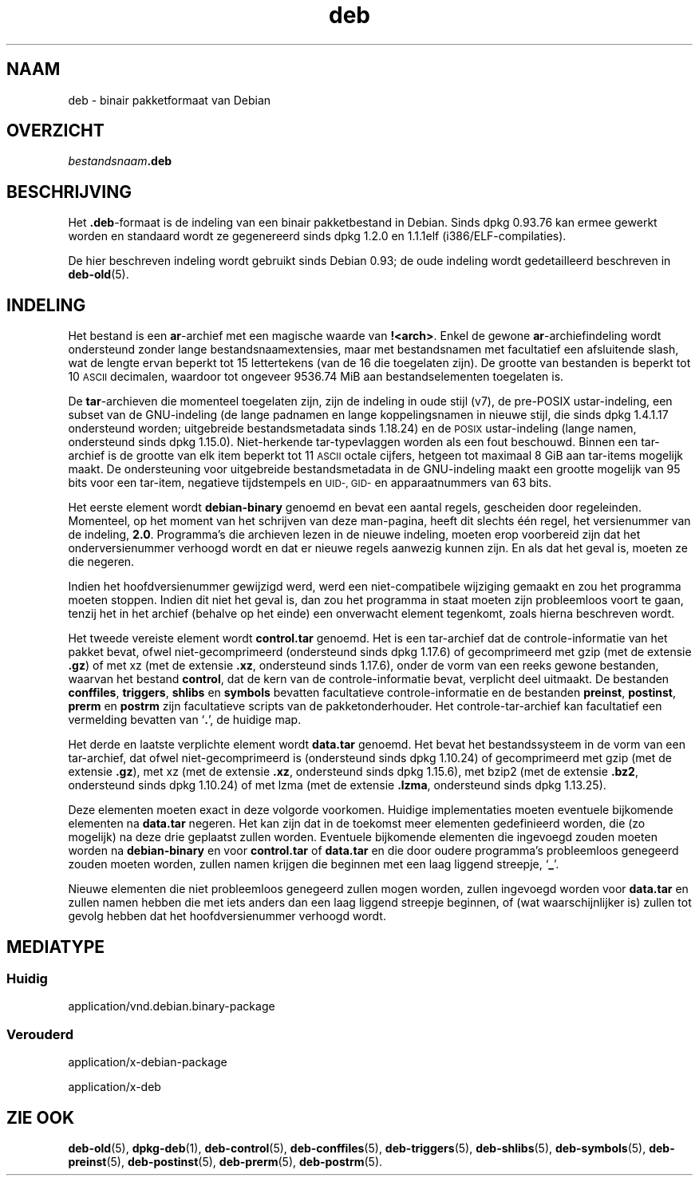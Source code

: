 .\" Automatically generated by Pod::Man 4.11 (Pod::Simple 3.35)
.\"
.\" Standard preamble:
.\" ========================================================================
.de Sp \" Vertical space (when we can't use .PP)
.if t .sp .5v
.if n .sp
..
.de Vb \" Begin verbatim text
.ft CW
.nf
.ne \\$1
..
.de Ve \" End verbatim text
.ft R
.fi
..
.\" Set up some character translations and predefined strings.  \*(-- will
.\" give an unbreakable dash, \*(PI will give pi, \*(L" will give a left
.\" double quote, and \*(R" will give a right double quote.  \*(C+ will
.\" give a nicer C++.  Capital omega is used to do unbreakable dashes and
.\" therefore won't be available.  \*(C` and \*(C' expand to `' in nroff,
.\" nothing in troff, for use with C<>.
.tr \(*W-
.ds C+ C\v'-.1v'\h'-1p'\s-2+\h'-1p'+\s0\v'.1v'\h'-1p'
.ie n \{\
.    ds -- \(*W-
.    ds PI pi
.    if (\n(.H=4u)&(1m=24u) .ds -- \(*W\h'-12u'\(*W\h'-12u'-\" diablo 10 pitch
.    if (\n(.H=4u)&(1m=20u) .ds -- \(*W\h'-12u'\(*W\h'-8u'-\"  diablo 12 pitch
.    ds L" ""
.    ds R" ""
.    ds C` ""
.    ds C' ""
'br\}
.el\{\
.    ds -- \|\(em\|
.    ds PI \(*p
.    ds L" ``
.    ds R" ''
.    ds C`
.    ds C'
'br\}
.\"
.\" Escape single quotes in literal strings from groff's Unicode transform.
.ie \n(.g .ds Aq \(aq
.el       .ds Aq '
.\"
.\" If the F register is >0, we'll generate index entries on stderr for
.\" titles (.TH), headers (.SH), subsections (.SS), items (.Ip), and index
.\" entries marked with X<> in POD.  Of course, you'll have to process the
.\" output yourself in some meaningful fashion.
.\"
.\" Avoid warning from groff about undefined register 'F'.
.de IX
..
.nr rF 0
.if \n(.g .if rF .nr rF 1
.if (\n(rF:(\n(.g==0)) \{\
.    if \nF \{\
.        de IX
.        tm Index:\\$1\t\\n%\t"\\$2"
..
.        if !\nF==2 \{\
.            nr % 0
.            nr F 2
.        \}
.    \}
.\}
.rr rF
.\" ========================================================================
.\"
.IX Title "deb 5"
.TH deb 5 "2020-08-02" "1.20.5" "dpkg suite"
.\" For nroff, turn off justification.  Always turn off hyphenation; it makes
.\" way too many mistakes in technical documents.
.if n .ad l
.nh
.SH "NAAM"
.IX Header "NAAM"
deb \- binair pakketformaat van Debian
.SH "OVERZICHT"
.IX Header "OVERZICHT"
\&\fIbestandsnaam\fR\fB.deb\fR
.SH "BESCHRIJVING"
.IX Header "BESCHRIJVING"
Het \fB.deb\fR\-formaat is de indeling van een binair pakketbestand in
Debian. Sinds dpkg 0.93.76 kan ermee gewerkt worden en standaard wordt ze
gegenereerd sinds dpkg 1.2.0 en 1.1.1elf (i386/ELF\-compilaties).
.PP
De hier beschreven indeling wordt gebruikt sinds Debian 0.93; de oude
indeling wordt gedetailleerd beschreven in \fBdeb-old\fR(5).
.SH "INDELING"
.IX Header "INDELING"
Het bestand is een \fBar\fR\-archief met een magische waarde van
\&\fB!<arch>\fR. Enkel de gewone \fBar\fR\-archiefindeling wordt ondersteund
zonder lange bestandsnaamextensies, maar met bestandsnamen met facultatief
een afsluitende slash, wat de lengte ervan beperkt tot 15 lettertekens (van
de 16 die toegelaten zijn). De grootte van bestanden is beperkt tot 10 \s-1ASCII\s0
decimalen, waardoor tot ongeveer 9536.74 MiB aan bestandselementen
toegelaten is.
.PP
De \fBtar\fR\-archieven die momenteel toegelaten zijn, zijn de indeling in oude
stijl (v7), de pre-POSIX ustar-indeling, een subset van de GNU-indeling (de
lange padnamen en lange koppelingsnamen in nieuwe stijl, die sinds dpkg
1.4.1.17 ondersteund worden; uitgebreide bestandsmetadata sinds 1.18.24) en
de \s-1POSIX\s0 ustar-indeling (lange namen, ondersteund sinds dpkg
1.15.0). Niet-herkende tar-typevlaggen worden als een fout beschouwd. Binnen
een tar-archief is de grootte van elk item beperkt tot 11 \s-1ASCII\s0 octale
cijfers, hetgeen tot maximaal 8 GiB aan tar-items mogelijk maakt. De
ondersteuning voor uitgebreide bestandsmetadata in de GNU-indeling maakt een
grootte mogelijk van 95 bits voor een tar-item, negatieve tijdstempels en
\&\s-1UID\-, GID\-\s0 en apparaatnummers van 63 bits.
.PP
Het eerste element wordt \fBdebian-binary\fR genoemd en bevat een aantal
regels, gescheiden door regeleinden. Momenteel, op het moment van het
schrijven van deze man-pagina, heeft dit slechts \('e\('en regel, het versienummer
van de indeling, \fB2.0\fR. Programma's die archieven lezen in de nieuwe
indeling, moeten erop voorbereid zijn dat het onderversienummer verhoogd
wordt en dat er nieuwe regels aanwezig kunnen zijn. En als dat het geval is,
moeten ze die negeren.
.PP
Indien het hoofdversienummer gewijzigd werd, werd een niet-compatibele
wijziging gemaakt en zou het programma moeten stoppen. Indien dit niet het
geval is, dan zou het programma in staat moeten zijn probleemloos voort te
gaan, tenzij het in het archief (behalve op het einde) een onverwacht
element tegenkomt, zoals hierna beschreven wordt.
.PP
Het tweede vereiste element wordt \fBcontrol.tar\fR genoemd. Het is een
tar-archief dat de controle-informatie van het pakket bevat, ofwel
niet-gecomprimeerd (ondersteund sinds dpkg 1.17.6) of gecomprimeerd met gzip
(met de extensie \fB.gz\fR) of met xz (met de extensie \fB.xz\fR, ondersteund
sinds 1.17.6), onder de vorm van een reeks gewone bestanden, waarvan het
bestand \fBcontrol\fR, dat de kern van de controle-informatie bevat, verplicht
deel uitmaakt. De bestanden \fBconffiles\fR, \fBtriggers\fR, \fBshlibs\fR en
\&\fBsymbols\fR bevatten facultatieve controle-informatie en de bestanden
\&\fBpreinst\fR, \fBpostinst\fR, \fBprerm\fR en \fBpostrm\fR zijn facultatieve scripts van
de pakketonderhouder. Het controle-tar-archief kan facultatief een
vermelding bevatten van \(oq\fB.\fR\(cq, de huidige map.
.PP
Het derde en laatste verplichte element wordt \fBdata.tar\fR genoemd. Het bevat
het bestandssysteem in de vorm van een tar-archief, dat ofwel
niet-gecomprimeerd is (ondersteund sinds dpkg 1.10.24) of gecomprimeerd met
gzip (met de extensie \fB.gz\fR), met xz (met de extensie \fB.xz\fR, ondersteund
sinds dpkg 1.15.6), met bzip2 (met de extensie \fB.bz2\fR, ondersteund sinds
dpkg 1.10.24) of met lzma (met de extensie \fB.lzma\fR, ondersteund sinds dpkg
1.13.25).
.PP
Deze elementen moeten exact in deze volgorde voorkomen. Huidige
implementaties moeten eventuele bijkomende elementen na \fBdata.tar\fR
negeren. Het kan zijn dat in de toekomst meer elementen gedefinieerd worden,
die (zo mogelijk) na deze drie geplaatst zullen worden. Eventuele bijkomende
elementen die ingevoegd zouden moeten worden na \fBdebian-binary\fR en voor
\&\fBcontrol.tar\fR of \fBdata.tar\fR en die door oudere programma's probleemloos
genegeerd zouden moeten worden, zullen namen krijgen die beginnen met een
laag liggend streepje, \(oq\fB_\fR\(cq.
.PP
Nieuwe elementen die niet probleemloos genegeerd zullen mogen worden, zullen
ingevoegd worden voor \fBdata.tar\fR en zullen namen hebben die met iets anders
dan een laag liggend streepje beginnen, of (wat waarschijnlijker is) zullen
tot gevolg hebben dat het hoofdversienummer verhoogd wordt.
.SH "MEDIATYPE"
.IX Header "MEDIATYPE"
.SS "Huidig"
.IX Subsection "Huidig"
application/vnd.debian.binary\-package
.SS "Verouderd"
.IX Subsection "Verouderd"
application/x\-debian\-package
.PP
application/x\-deb
.SH "ZIE OOK"
.IX Header "ZIE OOK"
\&\fBdeb-old\fR(5), \fBdpkg-deb\fR(1), \fBdeb-control\fR(5), \fBdeb-conffiles\fR(5),
\&\fBdeb-triggers\fR(5), \fBdeb-shlibs\fR(5), \fBdeb-symbols\fR(5), \fBdeb-preinst\fR(5),
\&\fBdeb-postinst\fR(5), \fBdeb-prerm\fR(5), \fBdeb-postrm\fR(5).
